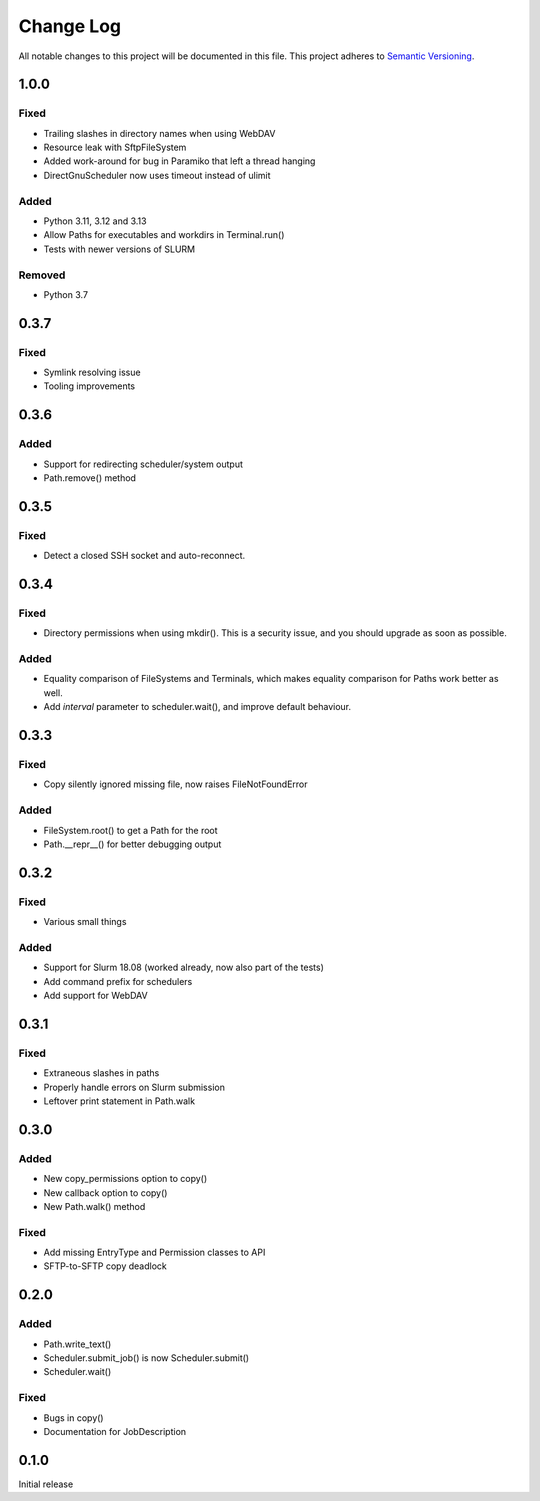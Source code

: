 ###########
Change Log
###########

All notable changes to this project will be documented in this file.
This project adheres to `Semantic Versioning <http://semver.org/>`_.

1.0.0
*****

Fixed
-----

* Trailing slashes in directory names when using WebDAV
* Resource leak with SftpFileSystem
* Added work-around for bug in Paramiko that left a thread hanging
* DirectGnuScheduler now uses timeout instead of ulimit

Added
-----

* Python 3.11, 3.12 and 3.13
* Allow Paths for executables and workdirs in Terminal.run()
* Tests with newer versions of SLURM

Removed
-------

* Python 3.7

0.3.7
*****

Fixed
-----

* Symlink resolving issue
* Tooling improvements


0.3.6
*****

Added
-----

* Support for redirecting scheduler/system output
* Path.remove() method

0.3.5
*****

Fixed
-----

* Detect a closed SSH socket and auto-reconnect.

0.3.4
*****

Fixed
-----

* Directory permissions when using mkdir(). This is a security issue, and you
  should upgrade as soon as possible.

Added
-----

* Equality comparison of FileSystems and Terminals, which makes equality
  comparison for Paths work better as well.
* Add `interval` parameter to scheduler.wait(), and improve default behaviour.

0.3.3
*****

Fixed
-----

* Copy silently ignored missing file, now raises FileNotFoundError

Added
-----

* FileSystem.root() to get a Path for the root
* Path.__repr__() for better debugging output

0.3.2
*****

Fixed
-----

* Various small things

Added
-----

* Support for Slurm 18.08 (worked already, now also part of the tests)
* Add command prefix for schedulers
* Add support for WebDAV

0.3.1
*****

Fixed
-----

* Extraneous slashes in paths
* Properly handle errors on Slurm submission
* Leftover print statement in Path.walk


0.3.0
*****

Added
-----

* New copy_permissions option to copy()
* New callback option to copy()
* New Path.walk() method

Fixed
-----

* Add missing EntryType and Permission classes to API
* SFTP-to-SFTP copy deadlock


0.2.0
*****

Added
-----

* Path.write_text()
* Scheduler.submit_job() is now Scheduler.submit()
* Scheduler.wait()

Fixed
-----

* Bugs in copy()
* Documentation for JobDescription


0.1.0
*****

Initial release
